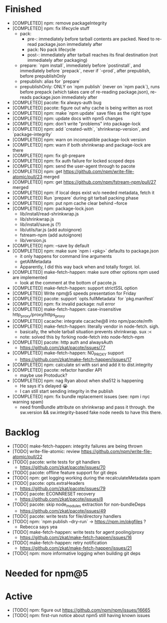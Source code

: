 * Finished
  * [COMPLETED] npm: remove packageIntegrity
  * [COMPLETED] npm: fix lifecycle stuff
    * pack:
      * pre-: immediately before tarball contents are packed. Need to re-read package.json immediately after
      * pack: No pack lifecycle
      * post-: immediately after tarball reaches its final destination (not immediately after packaging)
    * prepare: `npm install`, immediately before `postinstall`, and immediately before `prepack`, never if `--prod`, after prepublish, before prepublishOnly
    * prepublish: alias for `prepare`
    * prepublishOnly: ONLY on `npm publish` (never on `npm pack`), runs before prepack (which takes care of re-reading package.json), re-reads package.json immediately after
  * [COMPLETED] pacote: fix always-auth bug
  * [COMPLETED] pacote: figure out why cache is being written as root
  * [COMPLETED] npm: make `npm update` save files as the right type
  * [COMPLETED] npm: update docs with npm5 changes
  * [COMPLETED] npm: don't write "problems" into package-lock
  * [COMPLETED] npm: add `created-with`, `shrinkwrap-version`, and `package-integrity`
  * [COMPLETED] npm: warn on incompatible package-lock version
  * [COMPLETED] npm: warn if both shrinkwrap and package-lock are there
  * [COMPLETED] npm: fix git-prepare
  * [COMPLETED] npm: fix auth failure for locked scoped deps
  * [COMPLETED] npm: send the user-agent through to pacote
  * [COMPLETED] npm: get https://github.com/npm/write-file-atomic/pull/23 merged
  * [COMPLETED] npm: get https://github.com/npm/fstream-npm/pull/27 merged
  * [COMPLETED] npm: if local deps exist w/o needed metadata, fetch it
  * [COMPLETED] Run `prepare` during git tarball packing phase
  * [COMPLETED] npm: put npm cache clear behind --force
  * [COMPLETED] npm: package-lock.json
    * lib/install/read-shrinkwrap.js
    * lib/shrinkwrap.js
    * lib/install/save.js (?)
    * lib/utils/tar.js (add autoignore)
    * fstream-npm (add autoignore)
    * lib/version.js
  * [COMPLETED] npm: --save by default
  * [COMPLETED] npm: make sure `npm i <pkg>` defaults to package.json
    * it only happens for command line arguments
    * getAllMetadata
    * Apparently, I did this way back when and totally forgot. lol.
  * [COMPLETED] make-fetch-happen: make sure other options npm used are implemented
    * look at the comment at the bottom of pacote.js
  * [COMPLETED] make-fetch-happen: support strictSSL option
  * [COMPLETED] Write npm@5 speeds presentation for Friday
  * [COMPLETED] pacote: support `opts.fullMetadata` for `pkg.manifest`
  * [COMPLETED] npm: fix invalid package: null error
  * [COMPLETED] make-fetch-happen: case-insensitive http_proxy/proxy/https_proxy
  * [COMPLETED] cacache: integrate cacache@8 into npm/pacote/mfh
  * [COMPLETED] make-fetch-happen: literally vendor in node-fetch. sigh.
    * basically, the whole tarball situation prevents shrinkwrap. sux :<
    * note: solved this by forking node-fetch into node-fetch-npm
  * [COMPLETED] pacote: http auth and alwaysAuth
    * https://github.com/zkat/pacote/issues/77
  * [COMPLETED] make-fetch-happen: NO_PROXY support
    * https://github.com/zkat/make-fetch-happen/issues/17
  * [COMPLETED] npm: calculate sri with ssri and add it to dist.integrity
  * [COMPLETED] pacote: refactor handler API
    * maybe use Protoduck?
  * [COMPLETED] npm: nag Ryan about when sha512 is happening
    * He says it's delayed 😭
    * I can still start sending integrity in the publish
  * [COMPLETED] npm: fix bundle replacement issues (see: npm i nyc warning spam)
    * need fromBundle attribute on shrinkwrap and pass it through. the sw.version && sw.integrity-based fake node needs to have this there.
* Backlog
  * [TODO] make-fetch-happen: integrity failures are being thrown
  * [TODO] write-file-atomic: review https://github.com/npm/write-file-atomic/pull/22
  * [TODO] pacote: write tests for git handlers
    * https://github.com/zkat/pacote/issues/70
  * [TODO] pacote: offline feature support for git deps
  * [TODO] npm: get logging working during the recalculateMetadata spam
  * [TODO] pacote: opts.extraHeaders
    * https://github.com/zkat/pacote/issues/79
  * [TODO] pacote: ECONNRESET recovery
    * https://github.com/zkat/pacote/issues/8
  * [TODO] pacote: skip node_modules extraction for non-bundleDeps
    * https://github.com/zkat/pacote/issues/49
  * [TODO] pacote: write tests for file/directory handlers
  * [TODO] npm: `npm publish --dry-run` -> https://npm.im/pkgfiles ?
    * Rebecca says yea
  * [TODO] make-fetch-happen: write tests for agent pooling/proxy
    * https://github.com/zkat/make-fetch-happen/issues/16
  * [TODO] make-fetch-happen: retry notification
    * https://github.com/zkat/make-fetch-happen/issues/21
  * [TODO] npm: more informative logging when building git deps
* Needed for npm@5
* Active
  * [TODO] npm: figure out https://github.com/npm/npm/issues/16665
  * [TODO] npm: first-run notice about npm5 still having known issues
